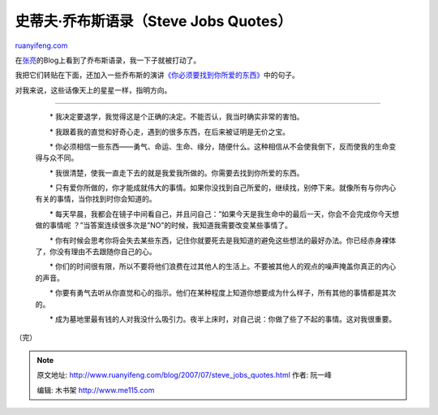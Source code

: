 .. _200707_steve_jobs_quotes:

史蒂夫·乔布斯语录（Steve Jobs Quotes）
=========================================================

`ruanyifeng.com <http://www.ruanyifeng.com/blog/2007/07/steve_jobs_quotes.html>`__

在\ `张亮 <http://www.edimsum.net/archives/vagabond/2007/07/iencceeonuee.html#comments>`__\ 的Blog上看到了乔布斯语录，我一下子就被打动了。

我把它们转贴在下面，还加入一些乔布斯的演讲\ `《你必须要找到你所爱的东西》 <http://www.ruanyifeng.com/calvino/2007/02/youve_got_to_find_what_you_love.html>`__\ 中的句子。

对我来说，这些话像天上的星星一样，指明方向。


=============================

    　　\*
    我决定要退学，我觉得这是个正确的决定。不能否认，我当时确实非常的害怕。

    　　\*
    我跟着我的直觉和好奇心走，遇到的很多东西，在后来被证明是无价之宝。

    　　\*
    你必须相信一些东西——勇气、命运、生命、缘分，随便什么。这种相信从不会使我倒下，反而使我的生命变得与众不同。

    　　\*
    我很清楚，使我一直走下去的就是我爱我所做的。你需要去找到你所爱的东西。

    　　\*
    只有爱你所做的，你才能成就伟大的事情。如果你没找到自己所爱的，继续找，别停下来。就像所有与你内心有关的事情，当你找到时你会知道的。

    　　\*
    每天早晨，我都会在镜子中间看自己，并且问自己：”如果今天是我生命中的最后一天，你会不会完成你今天想做的事情呢
    ？”当答案连续很多次是”NO”的时候，我知道我需要改变某些事情了。

    　　\*
    你有时候会思考你将会失去某些东西，记住你就要死去是我知道的避免这些想法的最好办法。你已经赤身裸体了，你没有理由不去跟随你自己的心。

    　　\*
    你们的时间很有限，所以不要将他们浪费在过其他人的生活上。不要被其他人的观点的噪声掩盖你真正的内心的声音。

    　　\*
    你要有勇气去听从你直觉和心的指示。他们在某种程度上知道你想要成为什么样子，所有其他的事情都是其次的。

    　　\*
    成为墓地里最有钱的人对我没什么吸引力。夜半上床时，对自己说：你做了些了不起的事情。这对我很重要。

（完）

.. note::
    原文地址: http://www.ruanyifeng.com/blog/2007/07/steve_jobs_quotes.html 
    作者: 阮一峰 

    编辑: 木书架 http://www.me115.com